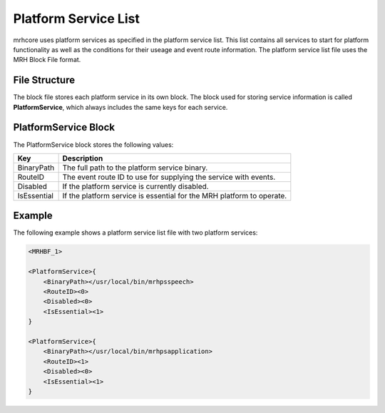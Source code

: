 *********************
Platform Service List
*********************
mrhcore uses platform services as specified in the platform service list. This list contains 
all services to start for platform functionality as well as the conditions for their useage 
and event route information. The platform service list file uses the MRH Block File format.

File Structure
--------------
The block file stores each platform service in its own block. The block used for storing 
service information is called **PlatformService**, which always includes the same keys for 
each service.

PlatformService Block
---------------------
The PlatformService block stores the following values:

.. list-table::
    :header-rows: 1

    * - Key
      - Description
    * - BinaryPath
      - The full path to the platform service binary.
    * - RouteID
      - The event route ID to use for supplying the service 
        with events.
    * - Disabled
      - If the platform service is currently disabled.
    * - IsEssential
      - If the platform service is essential for the MRH platform 
        to operate.
        

Example
-------
The following example shows a platform service list file with two 
platform services:

.. code-block:: c

    <MRHBF_1>
    
    <PlatformService>{
        <BinaryPath></usr/local/bin/mrhpsspeech>
        <RouteID><0>
        <Disabled><0>
        <IsEssential><1>
    }
    
    <PlatformService>{
        <BinaryPath></usr/local/bin/mrhpsapplication>
        <RouteID><1>
        <Disabled><0>
        <IsEssential><1>
    }
    
